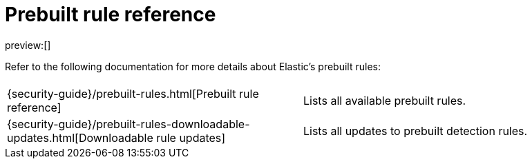 [[prebuilt-rules]]
= Prebuilt rule reference

:description: Learn more about Elastic's prebuilt detection rules.

preview:[]

Refer to the following documentation for more details about Elastic's prebuilt rules:

|===
|  |

| {security-guide}/prebuilt-rules.html[Prebuilt rule reference]
| Lists all available prebuilt rules.

| {security-guide}/prebuilt-rules-downloadable-updates.html[Downloadable rule updates]
| Lists all updates to prebuilt detection rules.
|===
